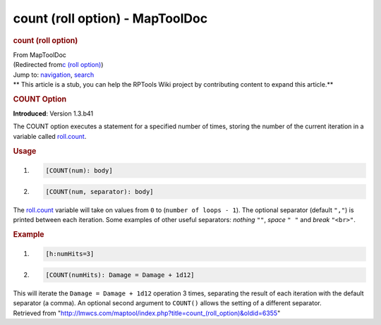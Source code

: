 ================================
count (roll option) - MapToolDoc
================================

.. contents::
   :depth: 3
..

.. container:: noprint
   :name: mw-page-base

.. container:: noprint
   :name: mw-head-base

.. container:: mw-body
   :name: content

   .. container:: mw-indicators

   .. rubric:: count (roll option)
      :name: firstHeading
      :class: firstHeading

   .. container:: mw-body-content
      :name: bodyContent

      .. container::
         :name: siteSub

         From MapToolDoc

      .. container::
         :name: contentSub

         (Redirected from\ `c (roll
         option) </maptool/index.php?title=c_(roll_option)&redirect=no>`__\ )

      .. container:: mw-jump
         :name: jump-to-nav

         Jump to: `navigation <#mw-head>`__, `search <#p-search>`__

      .. container:: mw-content-ltr
         :name: mw-content-text

         .. container:: template_stub

            ** This article is a stub, you can help the RPTools Wiki
            project by contributing content to expand this article.**

         .. rubric:: COUNT Option
            :name: count-option

         **Introduced**: Version 1.3.b41

         The COUNT option executes a statement for a specified number of
         times, storing the number of the current iteration in a
         variable called
         `roll.count <Macros:Special_Variables:roll.count>`__.

         .. rubric:: Usage
            :name: usage

         .. container:: mw-geshi mw-code mw-content-ltr

            .. container:: mtmacro source-mtmacro

               #. .. code-block:: none

                     [COUNT(num): body]

               #. .. code-block:: none

                     [COUNT(num, separator): body]

         The `roll.count <roll.count>`__ variable will
         take on values from ``0`` to (``number of loops - 1``). The
         optional separator (default ``","``) is printed between each
         iteration. Some examples of other useful separators: *nothing*
         ``""``, *space* ``" "`` and *break* ``"<br>"``.

         .. rubric:: Example
            :name: example

         .. container:: mw-geshi mw-code mw-content-ltr

            .. container:: mtmacro source-mtmacro

               #. .. code-block:: none

                     [h:numHits=3]

               #. .. code-block:: none

                     [COUNT(numHits): Damage = Damage + 1d12]

         This will iterate the ``Damage = Damage + 1d12`` operation 3
         times, separating the result of each iteration with the default
         separator (a comma). An optional second argument to ``COUNT()``
         allows the setting of a different separator.

      .. container:: printfooter

         Retrieved from
         "http://lmwcs.com/maptool/index.php?title=count_(roll_option)&oldid=6355"

